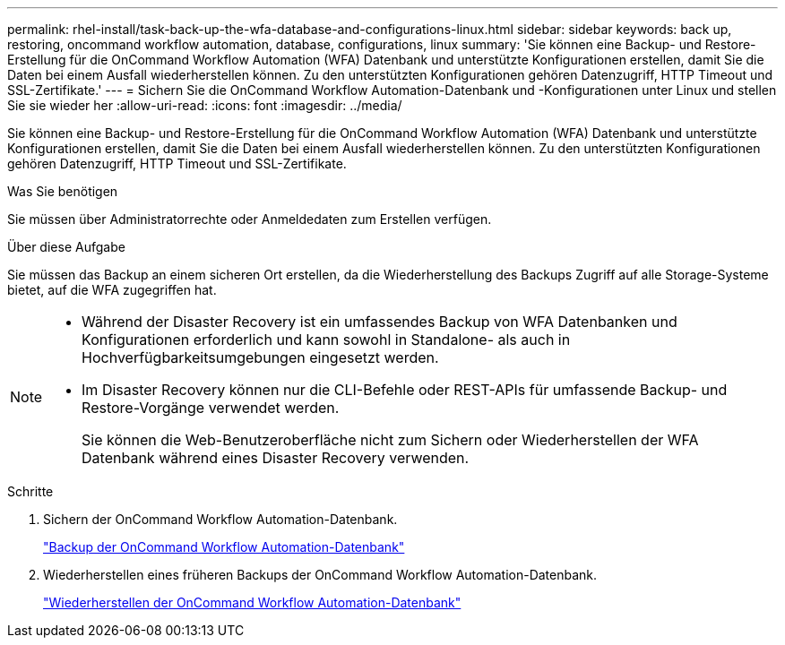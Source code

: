 ---
permalink: rhel-install/task-back-up-the-wfa-database-and-configurations-linux.html 
sidebar: sidebar 
keywords: back up, restoring, oncommand workflow automation, database, configurations, linux 
summary: 'Sie können eine Backup- und Restore-Erstellung für die OnCommand Workflow Automation (WFA) Datenbank und unterstützte Konfigurationen erstellen, damit Sie die Daten bei einem Ausfall wiederherstellen können. Zu den unterstützten Konfigurationen gehören Datenzugriff, HTTP Timeout und SSL-Zertifikate.' 
---
= Sichern Sie die OnCommand Workflow Automation-Datenbank und -Konfigurationen unter Linux und stellen Sie sie wieder her
:allow-uri-read: 
:icons: font
:imagesdir: ../media/


[role="lead"]
Sie können eine Backup- und Restore-Erstellung für die OnCommand Workflow Automation (WFA) Datenbank und unterstützte Konfigurationen erstellen, damit Sie die Daten bei einem Ausfall wiederherstellen können. Zu den unterstützten Konfigurationen gehören Datenzugriff, HTTP Timeout und SSL-Zertifikate.

.Was Sie benötigen
Sie müssen über Administratorrechte oder Anmeldedaten zum Erstellen verfügen.

.Über diese Aufgabe
Sie müssen das Backup an einem sicheren Ort erstellen, da die Wiederherstellung des Backups Zugriff auf alle Storage-Systeme bietet, auf die WFA zugegriffen hat.

[NOTE]
====
* Während der Disaster Recovery ist ein umfassendes Backup von WFA Datenbanken und Konfigurationen erforderlich und kann sowohl in Standalone- als auch in Hochverfügbarkeitsumgebungen eingesetzt werden.
* Im Disaster Recovery können nur die CLI-Befehle oder REST-APIs für umfassende Backup- und Restore-Vorgänge verwendet werden.
+
Sie können die Web-Benutzeroberfläche nicht zum Sichern oder Wiederherstellen der WFA Datenbank während eines Disaster Recovery verwenden.



====
.Schritte
. Sichern der OnCommand Workflow Automation-Datenbank.
+
link:reference-backing-up-of-the-oncommand-workflow-automation-database.html["Backup der OnCommand Workflow Automation-Datenbank"]

. Wiederherstellen eines früheren Backups der OnCommand Workflow Automation-Datenbank.
+
link:concept-restoring-the-wfa-database.html["Wiederherstellen der OnCommand Workflow Automation-Datenbank"]


